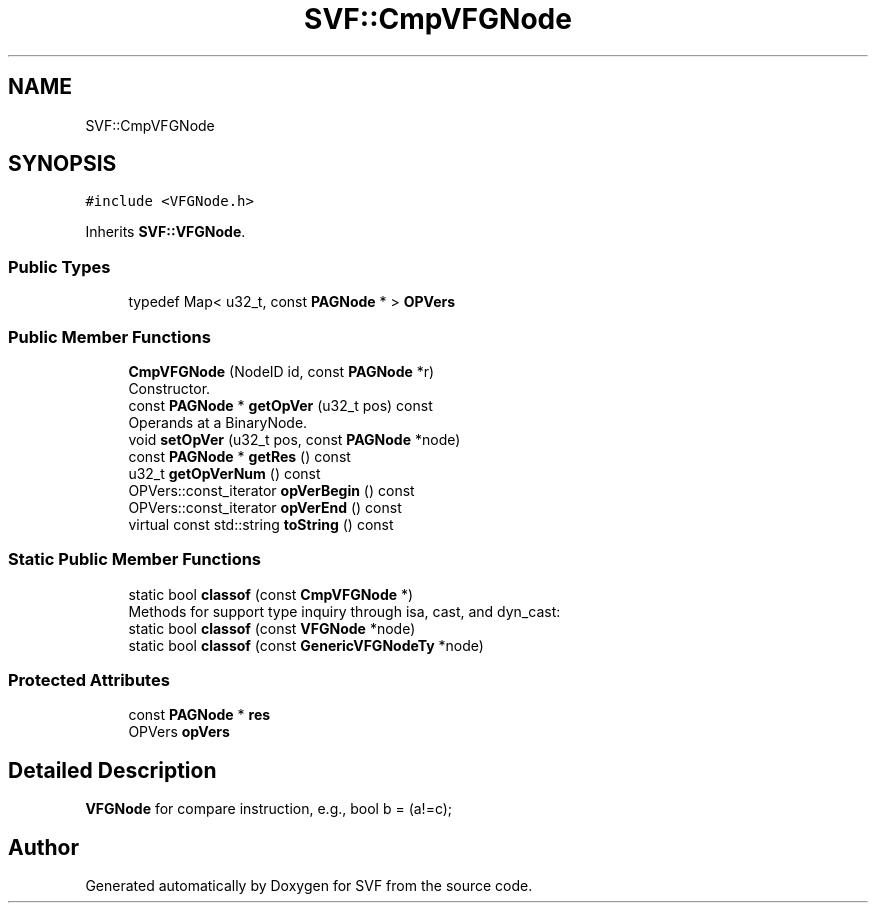 .TH "SVF::CmpVFGNode" 3 "Sun Feb 14 2021" "SVF" \" -*- nroff -*-
.ad l
.nh
.SH NAME
SVF::CmpVFGNode
.SH SYNOPSIS
.br
.PP
.PP
\fC#include <VFGNode\&.h>\fP
.PP
Inherits \fBSVF::VFGNode\fP\&.
.SS "Public Types"

.in +1c
.ti -1c
.RI "typedef Map< u32_t, const \fBPAGNode\fP * > \fBOPVers\fP"
.br
.in -1c
.SS "Public Member Functions"

.in +1c
.ti -1c
.RI "\fBCmpVFGNode\fP (NodeID id, const \fBPAGNode\fP *r)"
.br
.RI "Constructor\&. "
.ti -1c
.RI "const \fBPAGNode\fP * \fBgetOpVer\fP (u32_t pos) const"
.br
.RI "Operands at a BinaryNode\&. "
.ti -1c
.RI "void \fBsetOpVer\fP (u32_t pos, const \fBPAGNode\fP *node)"
.br
.ti -1c
.RI "const \fBPAGNode\fP * \fBgetRes\fP () const"
.br
.ti -1c
.RI "u32_t \fBgetOpVerNum\fP () const"
.br
.ti -1c
.RI "OPVers::const_iterator \fBopVerBegin\fP () const"
.br
.ti -1c
.RI "OPVers::const_iterator \fBopVerEnd\fP () const"
.br
.ti -1c
.RI "virtual const std::string \fBtoString\fP () const"
.br
.in -1c
.SS "Static Public Member Functions"

.in +1c
.ti -1c
.RI "static bool \fBclassof\fP (const \fBCmpVFGNode\fP *)"
.br
.RI "Methods for support type inquiry through isa, cast, and dyn_cast: "
.ti -1c
.RI "static bool \fBclassof\fP (const \fBVFGNode\fP *node)"
.br
.ti -1c
.RI "static bool \fBclassof\fP (const \fBGenericVFGNodeTy\fP *node)"
.br
.in -1c
.SS "Protected Attributes"

.in +1c
.ti -1c
.RI "const \fBPAGNode\fP * \fBres\fP"
.br
.ti -1c
.RI "OPVers \fBopVers\fP"
.br
.in -1c
.SH "Detailed Description"
.PP 
\fBVFGNode\fP for compare instruction, e\&.g\&., bool b = (a!=c); 

.SH "Author"
.PP 
Generated automatically by Doxygen for SVF from the source code\&.
